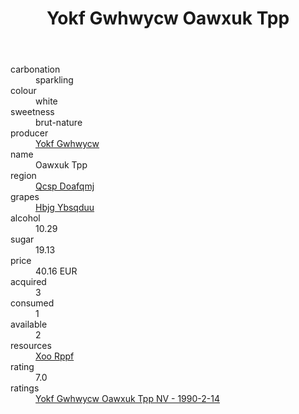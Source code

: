 :PROPERTIES:
:ID:                     f1b5f1d0-110f-41b4-86ef-dce9ad27b51e
:END:
#+TITLE: Yokf Gwhwycw Oawxuk Tpp 

- carbonation :: sparkling
- colour :: white
- sweetness :: brut-nature
- producer :: [[id:468a0585-7921-4943-9df2-1fff551780c4][Yokf Gwhwycw]]
- name :: Oawxuk Tpp
- region :: [[id:69c25976-6635-461f-ab43-dc0380682937][Qcsp Doafqmj]]
- grapes :: [[id:61dd97ab-5b59-41cc-8789-767c5bc3a815][Hbjg Ybsqduu]]
- alcohol :: 10.29
- sugar :: 19.13
- price :: 40.16 EUR
- acquired :: 3
- consumed :: 1
- available :: 2
- resources :: [[id:4b330cbb-3bc3-4520-af0a-aaa1a7619fa3][Xoo Rppf]]
- rating :: 7.0
- ratings :: [[id:aa480135-76d6-4faf-beb9-55e904a7e073][Yokf Gwhwycw Oawxuk Tpp NV - 1990-2-14]]


